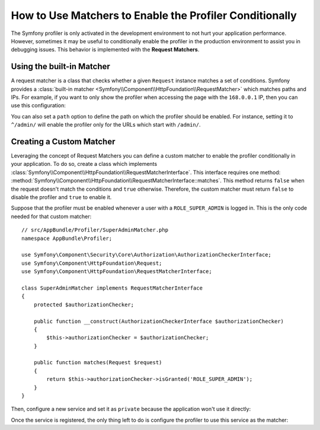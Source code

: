 .. index::
    single: Profiling; Matchers

How to Use Matchers to Enable the Profiler Conditionally
========================================================

The Symfony profiler is only activated in the development environment to not hurt
your application performance. However, sometimes it may be useful to conditionally
enable the profiler in the production environment to assist you in debugging
issues. This behavior is implemented with the **Request Matchers**.

Using the built-in Matcher
--------------------------

A request matcher is a class that checks whether a given ``Request`` instance
matches a set of conditions. Symfony provides a
:class:`built-in matcher <Symfony\\Component\\HttpFoundation\\RequestMatcher>`
which matches paths and IPs. For example, if you want to only show the profiler
when accessing the page with the ``168.0.0.1`` IP, then you can use this
configuration:

.. configuration-block::

    .. code-block:: yaml

        # app/config/config.yml
        framework:
            # ...
            profiler:
                matcher:
                    ip: 168.0.0.1

    .. code-block:: xml

        <!-- app/config/config.xml -->
        <?xml version="1.0" encoding="UTF-8" ?>
        <container xmlns="http://symfony.com/schema/dic/services"
            xmlns:framework="http://symfony.com/schema/dic/symfony"
            xmlns:xsi="http://www.w3.org/2001/XMLSchema-Instance"
            xsi:schemaLocation="http://symfony.com/schema/dic/services
                http://symfony.com/schema/dic/services/services-1.0.xsd
                http://symfony.com/schema/dic/symfony
                http://symfony.com/schema/dic/symfony/symfony-1.0.xsd"
        >

            <framework:config>
                <!-- ... -->
                <framework:profiler ip="168.0.0.1" />
            </framework:config>
        </container>

    .. code-block:: php

        // app/config/config.php
        $container->loadFromExtension('framework', array(
            // ...
            'profiler' => array(
                'ip' => '168.0.0.1',
            ),
        ));

You can also set a ``path`` option to define the path on which the profiler
should be enabled. For instance, setting it to ``^/admin/`` will enable the
profiler only for the URLs which start with ``/admin/``.

Creating a Custom Matcher
-------------------------

Leveraging the concept of Request Matchers you can define a custom matcher to
enable the profiler conditionally in your application. To do so, create a class
which implements
:class:`Symfony\\Component\\HttpFoundation\\RequestMatcherInterface`. This
interface requires one method:
:method:`Symfony\\Component\\HttpFoundation\\RequestMatcherInterface::matches`.
This method returns ``false`` when the request doesn't match the conditions and
``true`` otherwise. Therefore, the custom matcher must return ``false`` to
disable the profiler and ``true`` to enable it.

Suppose that the profiler must be enabled whenever a user with a
``ROLE_SUPER_ADMIN`` is logged in. This is the only code needed for that custom
matcher::

    // src/AppBundle/Profiler/SuperAdminMatcher.php
    namespace AppBundle\Profiler;

    use Symfony\Component\Security\Core\Authorization\AuthorizationCheckerInterface;
    use Symfony\Component\HttpFoundation\Request;
    use Symfony\Component\HttpFoundation\RequestMatcherInterface;

    class SuperAdminMatcher implements RequestMatcherInterface
    {
        protected $authorizationChecker;

        public function __construct(AuthorizationCheckerInterface $authorizationChecker)
        {
            $this->authorizationChecker = $authorizationChecker;
        }

        public function matches(Request $request)
        {
            return $this->authorizationChecker->isGranted('ROLE_SUPER_ADMIN');
        }
    }

.. versionadded:: 2.6
    The :class:`Symfony\\Component\\Security\\Core\\Authorization\\AuthorizationCheckerInterface` was
    introduced in Symfony 2.6. Prior, you had to use the ``isGranted()`` method of
    :class:`Symfony\\Component\\Security\\Core\\SecurityContextInterface`.

Then, configure a new service and set it as ``private`` because the application
won't use it directly:

.. configuration-block::

    .. code-block:: yaml

        # app/config/services.yml
        services:
            app.super_admin_matcher:
                class: AppBundle\Profiler\SuperAdminMatcher
                arguments: ['@security.authorization_checker']
                public: false

    .. code-block:: xml

        <!-- app/config/services.xml -->
        <services>
            <service id="app.profiler.matcher.super_admin"
                class="AppBundle\Profiler\SuperAdminMatcher" public="false">
                <argument type="service" id="security.authorization_checker" />
            </service>
        </services>

    .. code-block:: php

        // app/config/services.php
        use AppBundle\Profiler\SuperAdminMatcher;
        use Symfony\Component\DependencyInjection\Definition;
        use Symfony\Component\DependencyInjection\Reference;

        $definition = new Definition(
            SuperAdminMatcher::class,
            array(new Reference('security.authorization_checker'))
        );
        $definition->setPublic(false);

        $container->setDefinition('app.super_admin_matcher', $definition);

.. versionadded:: 2.6
    The ``security.authorization_checker`` service was introduced in Symfony 2.6. Prior
    to Symfony 2.6, you had to use the ``isGranted()`` method of the ``security.context`` service.

Once the service is registered, the only thing left to do is configure the
profiler to use this service as the matcher:

.. configuration-block::

    .. code-block:: yaml

        # app/config/config.yml
        framework:
            # ...
            profiler:
                matcher:
                    service: app.super_admin_matcher

    .. code-block:: xml

        <!-- app/config/config.xml -->
        <?xml version="1.0" encoding="UTF-8" ?>
        <container xmlns="http://symfony.com/schema/dic/services"
            xmlns:framework="http://symfony.com/schema/dic/symfony"
            xmlns:xsi="http://www.w3.org/2001/XMLSchema-Instance"
            xsi:schemaLocation="http://symfony.com/schema/dic/services
                http://symfony.com/schema/dic/services/services-1.0.xsd
                http://symfony.com/schema/dic/symfony
                http://symfony.com/schema/dic/symfony/symfony-1.0.xsd"
        >

            <framework:config>
                <!-- ... -->
                <framework:profiler service="app.super_admin_matcher" />
            </framework:config>
        </container>

    .. code-block:: php

        // app/config/config.php
        $container->loadFromExtension('framework', array(
            // ...
            'profiler' => array(
                'service' => 'app.super_admin_matcher',
            ),
        ));
